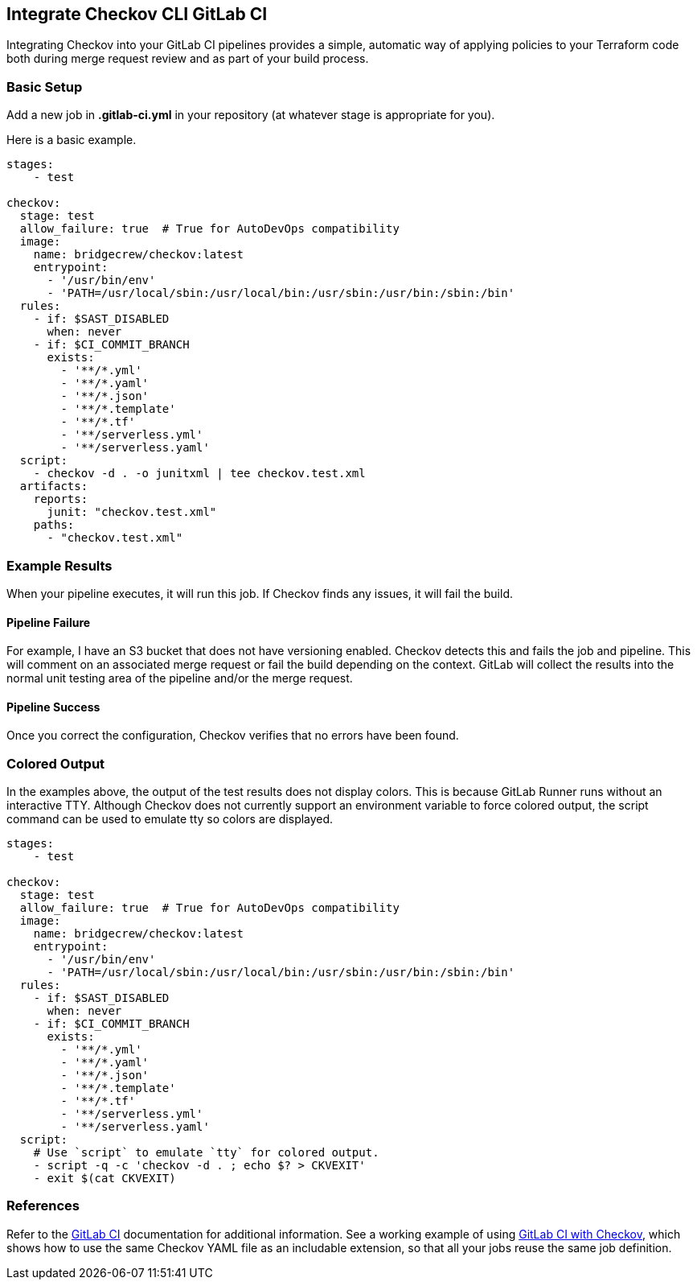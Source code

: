 == Integrate Checkov CLI GitLab CI

Integrating Checkov into your GitLab CI pipelines provides a simple, automatic way of applying policies to your Terraform code both during merge request review and as part of your build process.

=== Basic Setup

Add a new job in *.gitlab-ci.yml* in your repository (at whatever stage is appropriate for you).

Here is a basic example.

[source,yaml]
----
stages:
    - test
    
checkov:
  stage: test
  allow_failure: true  # True for AutoDevOps compatibility
  image:
    name: bridgecrew/checkov:latest
    entrypoint:
      - '/usr/bin/env'
      - 'PATH=/usr/local/sbin:/usr/local/bin:/usr/sbin:/usr/bin:/sbin:/bin'
  rules:
    - if: $SAST_DISABLED
      when: never
    - if: $CI_COMMIT_BRANCH
      exists:
        - '**/*.yml'
        - '**/*.yaml'
        - '**/*.json'
        - '**/*.template'
        - '**/*.tf'      
        - '**/serverless.yml'
        - '**/serverless.yaml'
  script:
    - checkov -d . -o junitxml | tee checkov.test.xml
  artifacts:
    reports:
      junit: "checkov.test.xml"
    paths:
      - "checkov.test.xml"
----

=== Example Results

When your pipeline executes, it will run this job. If Checkov finds any issues, it will fail the build.

==== Pipeline Failure

For example, I have an S3 bucket that does not have versioning enabled. Checkov detects this and fails the job and pipeline. This will comment on an associated merge request or fail the build depending on the context. GitLab will collect the results into the normal unit testing area of the pipeline and/or the merge request.

==== Pipeline Success

Once you correct the configuration, Checkov verifies that no errors have been found.


=== Colored Output

In the examples above, the output of the test results does not display colors. This is because GitLab Runner runs without an interactive TTY. Although Checkov does not currently support an environment variable to force colored output, the script command can be used to emulate tty so colors are displayed. 

[source,yaml]
----
stages:
    - test

checkov:
  stage: test
  allow_failure: true  # True for AutoDevOps compatibility
  image:
    name: bridgecrew/checkov:latest
    entrypoint:
      - '/usr/bin/env'
      - 'PATH=/usr/local/sbin:/usr/local/bin:/usr/sbin:/usr/bin:/sbin:/bin'
  rules:
    - if: $SAST_DISABLED
      when: never
    - if: $CI_COMMIT_BRANCH
      exists:
        - '**/*.yml'
        - '**/*.yaml'
        - '**/*.json'
        - '**/*.template'
        - '**/*.tf'      
        - '**/serverless.yml'
        - '**/serverless.yaml'
  script:
    # Use `script` to emulate `tty` for colored output.
    - script -q -c 'checkov -d . ; echo $? > CKVEXIT'
    - exit $(cat CKVEXIT)
----

=== References

Refer to the https://docs.gitlab.com/ee/ci/[GitLab CI] documentation for additional information. See a working example of using https://gitlab.com/guided-explorations/ci-cd-plugin-extensions/checkov-iac-sast[GitLab CI with Checkov], which shows how to use the same Checkov YAML file as an includable extension, so that all your jobs reuse the same job definition.